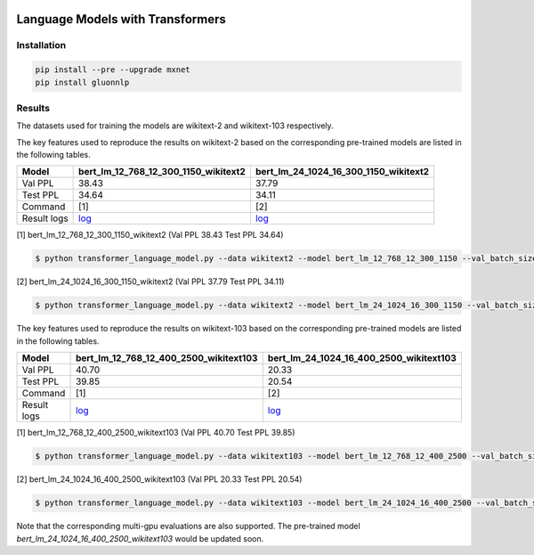 |ptb|_ |wiki2|_ |wiki103|_

.. |ptb| image:: https://img.shields.io/endpoint.svg?url=https://paperswithcode.com/badge/language-models-with-transformers/language-modelling-on-penn-treebank-word
.. _ptb: https://paperswithcode.com/sota/language-modelling-on-penn-treebank-word?p=language-models-with-transformers

.. |wiki2| image:: https://img.shields.io/endpoint.svg?url=https://paperswithcode.com/badge/language-models-with-transformers/language-modelling-on-wikitext-2
.. _wiki2: https://paperswithcode.com/sota/language-modelling-on-wikitext-2?p=language-models-with-transformers

.. |wiki103| image:: https://img.shields.io/endpoint.svg?url=https://paperswithcode.com/badge/language-models-with-transformers/language-modelling-on-wikitext-103
.. _wiki103: https://paperswithcode.com/sota/language-modelling-on-wikitext-103?p=language-models-with-transformers


Language Models with Transformers
-----------------------------------

Installation
~~~~~~~~~~~~~~~~

.. code::

    pip install --pre --upgrade mxnet
    pip install gluonnlp

Results
~~~~~~~~~~~~~~~~

The datasets used for training the models are wikitext-2 and wikitext-103 respectively.

The key features used to reproduce the results on wikitext-2 based on the corresponding pre-trained models are listed in the following tables.

.. editing URL for the following table: https://bit.ly/2GAWwkD

+-------------+----------------------------------------------------------------------------------------------------------------------------------------+-----------------------------------------------------------------------------------------------------------------------------------------+
| Model       | bert_lm_12_768_12_300_1150_wikitext2                                                                                                   | bert_lm_24_1024_16_300_1150_wikitext2                                                                                                   |
+=============+========================================================================================================================================+=========================================================================================================================================+
| Val PPL     | 38.43                                                                                                                                  | 37.79                                                                                                                                   |
+-------------+----------------------------------------------------------------------------------------------------------------------------------------+-----------------------------------------------------------------------------------------------------------------------------------------+
| Test PPL    | 34.64                                                                                                                                  | 34.11                                                                                                                                   |
+-------------+----------------------------------------------------------------------------------------------------------------------------------------+-----------------------------------------------------------------------------------------------------------------------------------------+
| Command     | [1]                                                                                                                                    | [2]                                                                                                                                     |
+-------------+----------------------------------------------------------------------------------------------------------------------------------------+-----------------------------------------------------------------------------------------------------------------------------------------+
| Result logs | `log <https://github.com/dmlc/web-data/tree/master/gluonnlp/logs/language_model/bert_lm_12_768_12_300_1150_wikitext2.log>`__           | `log <https://github.com/dmlc/web-data/tree/master/gluonnlp/logs/language_model/bert_lm_24_1024_16_300_1150_wikitext2.log>`__           |
+-------------+----------------------------------------------------------------------------------------------------------------------------------------+-----------------------------------------------------------------------------------------------------------------------------------------+

[1] bert_lm_12_768_12_300_1150_wikitext2 (Val PPL 38.43 Test PPL 34.64)

.. code-block:: console

   $ python transformer_language_model.py --data wikitext2 --model bert_lm_12_768_12_300_1150 --val_batch_size 8 --test_batch_size 8 --bptt 128 --seed 1882 --batch_size 16 --gpus 0

[2] bert_lm_24_1024_16_300_1150_wikitext2 (Val PPL 37.79 Test PPL 34.11)

.. code-block:: console

   $ python transformer_language_model.py --data wikitext2 --model bert_lm_24_1024_16_300_1150 --val_batch_size 8 --test_batch_size 8 --bptt 128 --seed 1882 --batch_size 16 --gpus 0

The key features used to reproduce the results on wikitext-103 based on the corresponding pre-trained models are listed in the following tables.

.. editing URL for the following table: https://bit.ly/2Du8061

+-------------+------------------------------------------------------------------------------------------------------------------------------------------+-------------------------------------------------------------------------------------------------------------------------------------------+
| Model       | bert_lm_12_768_12_400_2500_wikitext103                                                                                                   | bert_lm_24_1024_16_400_2500_wikitext103                                                                                                   |
+=============+==========================================================================================================================================+===========================================================================================================================================+
| Val PPL     | 40.70                                                                                                                                    | 20.33                                                                                                                                     |
+-------------+------------------------------------------------------------------------------------------------------------------------------------------+-------------------------------------------------------------------------------------------------------------------------------------------+
| Test PPL    | 39.85                                                                                                                                    | 20.54                                                                                                                                     |
+-------------+------------------------------------------------------------------------------------------------------------------------------------------+-------------------------------------------------------------------------------------------------------------------------------------------+
| Command     | [1]                                                                                                                                      | [2]                                                                                                                                       |
+-------------+------------------------------------------------------------------------------------------------------------------------------------------+-------------------------------------------------------------------------------------------------------------------------------------------+
| Result logs | `log <https://github.com/dmlc/web-data/tree/master/gluonnlp/logs/language_model/bert_lm_12_768_12_400_2500_wikitext103.log>`__           | `log <https://github.com/dmlc/web-data/tree/master/gluonnlp/logs/language_model/bert_lm_24_1024_16_400_2500_wikitext103.log>`__           |
+-------------+------------------------------------------------------------------------------------------------------------------------------------------+-------------------------------------------------------------------------------------------------------------------------------------------+

[1] bert_lm_12_768_12_400_2500_wikitext103 (Val PPL 40.70  Test PPL 39.85)

.. code-block:: console

   $ python transformer_language_model.py --data wikitext103 --model bert_lm_12_768_12_400_2500 --val_batch_size 8 --test_batch_size 8 --bptt 64 --seed 1111 --batch_size 20 --gpus 0

[2] bert_lm_24_1024_16_400_2500_wikitext103 (Val PPL 20.33 Test PPL 20.54)

.. code-block:: console

   $ python transformer_language_model.py --data wikitext103 --model bert_lm_24_1024_16_400_2500 --val_batch_size 8 --test_batch_size 8 --bptt 64 --seed 1111 --batch_size 12 --gpus 0

Note that the corresponding multi-gpu evaluations are also supported. The pre-trained model `bert_lm_24_1024_16_400_2500_wikitext103` would be updated soon.
